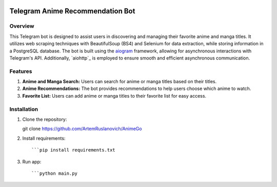 .. image:: https://img.shields.io/pypi/pyversions/aiogram.svg?style=flat-square
    :target: https://pypi.python.org/pypi/aiogram
    :alt: Supported python versions

.. image:: https://img.shields.io/badge/dynamic/json?color=blue&logo=telegram&label=Telegram%20Bot%20API&query=%24.api.version&url=https%3A%2F%2Fraw.githubusercontent.com%2Faiogram%2Faiogram%2Fdev-3.x%2F.butcher%2Fschema%2Fschema.json&style=flat-square
    :target: https://core.telegram.org/bots/api
    :alt: Telegram Bot API

Telegram Anime Recommendation Bot
=================================

Overview
--------

This Telegram bot is designed to assist users in discovering and managing their favorite anime and manga titles. It utilizes web scraping techniques with BeautifulSoup (BS4) and Selenium for data extraction, while storing information in a PostgreSQL database. The bot is built using the `aiogram <https://docs.aiogram.dev/>`_ framework, allowing for asynchronous interactions with Telegram's API. Additionally, `aiohttp`_ is employed to ensure smooth and efficient asynchronous communication.

Features
--------

1. **Anime and Manga Search:** Users can search for anime or manga titles based on their titles.

2. **Anime Recommendations:** The bot provides recommendations to help users choose which anime to watch.

3. **Favorite List:** Users can add anime or manga titles to their favorite list for easy access.

Installation
------------

1. Clone the repository::

   git clone https://github.com/ArtemRuslanovich/AnimeGo


2. Install requirements::
   
   ```pip install requirements.txt

3. Run app::
   
   ```python main.py
